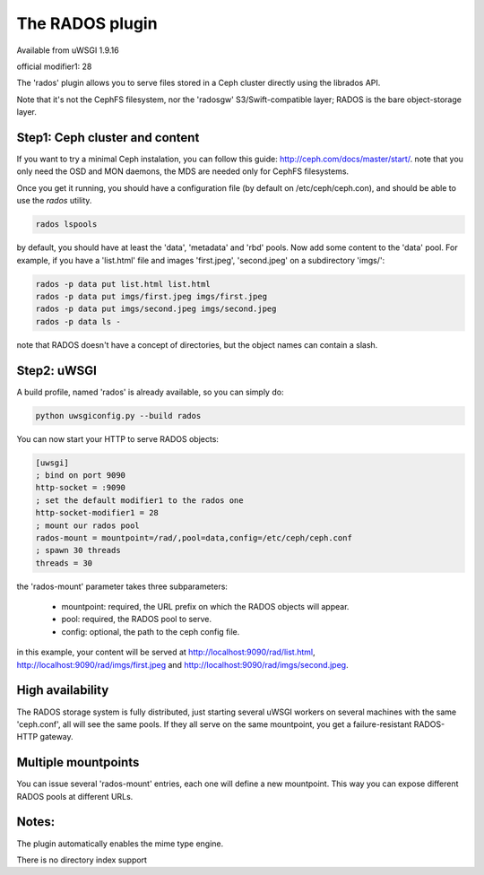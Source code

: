 The RADOS plugin
====================

Available from uWSGI 1.9.16

official modifier1: 28

The 'rados' plugin allows you to serve files stored in a Ceph cluster directly using the librados API.

Note that it's not the CephFS filesystem, nor the 'radosgw' S3/Swift-compatible layer; RADOS is the bare object-storage layer.


Step1: Ceph cluster and content
^^^^^^^^^^^^^^^^^^^^^^^^^^^^^^^

If you want to try a minimal Ceph instalation, you can follow this guide: http://ceph.com/docs/master/start/. note that
you only need the OSD and MON daemons, the MDS are needed only for CephFS filesystems.

Once you get it running, you should have a configuration file (by default on /etc/ceph/ceph.con), and should be able to use the `rados` utility.

.. code-block:: sh

   rados lspools

by default, you should have at least the 'data', 'metadata' and 'rbd' pools.  Now add some content to the 'data' pool.
For example, if you have a 'list.html' file and images 'first.jpeg', 'second.jpeg' on a subdirectory 'imgs/':

.. code-block:: sh

   rados -p data put list.html list.html
   rados -p data put imgs/first.jpeg imgs/first.jpeg
   rados -p data put imgs/second.jpeg imgs/second.jpeg
   rados -p data ls -

note that RADOS doesn't have a concept of directories, but the object names can contain a slash.


Step2: uWSGI
^^^^^^^^^^^^

A build profile, named 'rados' is already available, so you can simply do:

.. code-block:: sh

   python uwsgiconfig.py --build rados


You can now start your HTTP to serve RADOS objects:

.. code-block:: ini

   [uwsgi]
   ; bind on port 9090
   http-socket = :9090
   ; set the default modifier1 to the rados one
   http-socket-modifier1 = 28
   ; mount our rados pool
   rados-mount = mountpoint=/rad/,pool=data,config=/etc/ceph/ceph.conf
   ; spawn 30 threads
   threads = 30

the 'rados-mount' parameter takes three subparameters:

 - mountpoint: required, the URL prefix on which the RADOS objects will appear.
 - pool: required, the RADOS pool to serve.
 - config: optional, the path to the ceph config file.

in this example, your content will be served at http://localhost:9090/rad/list.html, http://localhost:9090/rad/imgs/first.jpeg
and http://localhost:9090/rad/imgs/second.jpeg.


High availability
^^^^^^^^^^^^^^^^^

The RADOS storage system is fully distributed, just starting several uWSGI workers on several machines with the same
'ceph.conf', all will see the same pools.  If they all serve on the same mountpoint, you get a failure-resistant
RADOS-HTTP gateway.


Multiple mountpoints
^^^^^^^^^^^^^^^^^^^^

You can issue several 'rados-mount' entries, each one will define a new mountpoint.  This way you can expose different
RADOS pools at different URLs.


Notes:
^^^^^^

The plugin automatically enables the mime type engine.

There is no directory index support
